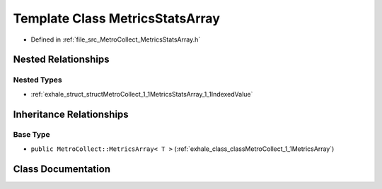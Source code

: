.. _exhale_class_classMetroCollect_1_1MetricsStatsArray:

Template Class MetricsStatsArray
================================

- Defined in :ref:`file_src_MetroCollect_MetricsStatsArray.h`


Nested Relationships
--------------------


Nested Types
************

- :ref:`exhale_struct_structMetroCollect_1_1MetricsStatsArray_1_1IndexedValue`


Inheritance Relationships
-------------------------

Base Type
*********

- ``public MetroCollect::MetricsArray< T >`` (:ref:`exhale_class_classMetroCollect_1_1MetricsArray`)


Class Documentation
-------------------


.. doxygenclass:: MetroCollect::MetricsStatsArray
   :members:
   :protected-members:
   :undoc-members: